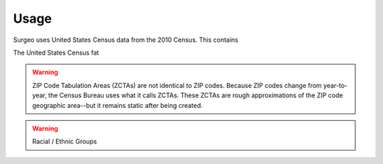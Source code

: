 Usage
=====

Surgeo uses United States Census data from the 2010 Census. This contains

The United States Census fat

.. warning:: 

    ZIP Code Tabulation Areas (ZCTAs) are not identical to ZIP codes.
    Because ZIP codes change from year-to-year, the Census Bureau uses
    what it calls ZCTAs. These ZCTAs are rough approximations of the ZIP
    code geographic area--but it remains static after being created.

.. warning::

    Racial / Ethnic Groups